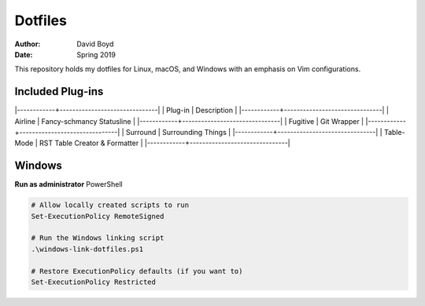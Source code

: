 Dotfiles
########
:Author: David Boyd
:Date: Spring 2019

This repository holds my dotfiles for Linux, macOS, and Windows with
an emphasis on Vim configurations.

Included Plug-ins
=================

|------------+-------------------------------|
| Plug-in    | Description                   |
|------------+-------------------------------|
| Airline    | Fancy-schmancy Statusline     |
|------------+-------------------------------|
| Fugitive   | Git Wrapper                   |
|------------+-------------------------------|
| Surround   | Surrounding Things            |
|------------+-------------------------------|
| Table-Mode | RST Table Creator & Formatter |
|------------+-------------------------------|


Windows
=======

**Run as administrator** PowerShell

.. code-block:: PowerShell

   # Allow locally created scripts to run
   Set-ExecutionPolicy RemoteSigned

   # Run the Windows linking script
   .\windows-link-dotfiles.ps1

   # Restore ExecutionPolicy defaults (if you want to)
   Set-ExecutionPolicy Restricted

